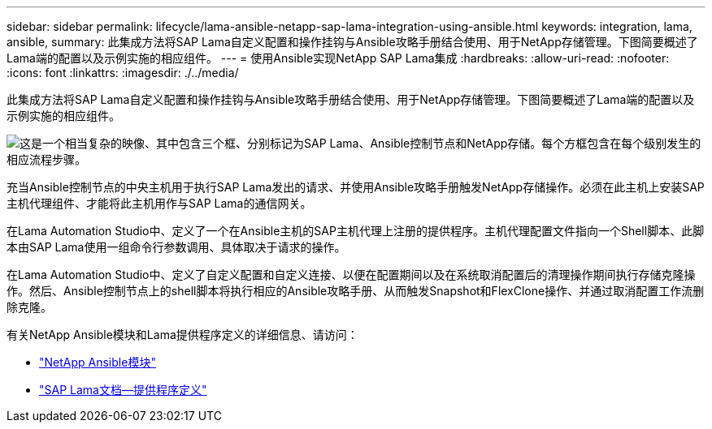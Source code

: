 ---
sidebar: sidebar 
permalink: lifecycle/lama-ansible-netapp-sap-lama-integration-using-ansible.html 
keywords: integration, lama, ansible, 
summary: 此集成方法将SAP Lama自定义配置和操作挂钩与Ansible攻略手册结合使用、用于NetApp存储管理。下图简要概述了Lama端的配置以及示例实施的相应组件。 
---
= 使用Ansible实现NetApp SAP Lama集成
:hardbreaks:
:allow-uri-read: 
:nofooter: 
:icons: font
:linkattrs: 
:imagesdir: ./../media/


[role="lead"]
此集成方法将SAP Lama自定义配置和操作挂钩与Ansible攻略手册结合使用、用于NetApp存储管理。下图简要概述了Lama端的配置以及示例实施的相应组件。

image:lama-ansible-image6.png["这是一个相当复杂的映像、其中包含三个框、分别标记为SAP Lama、Ansible控制节点和NetApp存储。每个方框包含在每个级别发生的相应流程步骤。"]

充当Ansible控制节点的中央主机用于执行SAP Lama发出的请求、并使用Ansible攻略手册触发NetApp存储操作。必须在此主机上安装SAP主机代理组件、才能将此主机用作与SAP Lama的通信网关。

在Lama Automation Studio中、定义了一个在Ansible主机的SAP主机代理上注册的提供程序。主机代理配置文件指向一个Shell脚本、此脚本由SAP Lama使用一组命令行参数调用、具体取决于请求的操作。

在Lama Automation Studio中、定义了自定义配置和自定义连接、以便在配置期间以及在系统取消配置后的清理操作期间执行存储克隆操作。然后、Ansible控制节点上的shell脚本将执行相应的Ansible攻略手册、从而触发Snapshot和FlexClone操作、并通过取消配置工作流删除克隆。

有关NetApp Ansible模块和Lama提供程序定义的详细信息、请访问：

* https://www.ansible.com/integrations/infrastructure/netapp["NetApp Ansible模块"^]
* https://help.sap.com/doc/700f9a7e52c7497cad37f7c46023b7ff/3.0.11.0/en-US/bf6b3e43340a4cbcb0c0f3089715c068.html["SAP Lama文档—提供程序定义"^]

